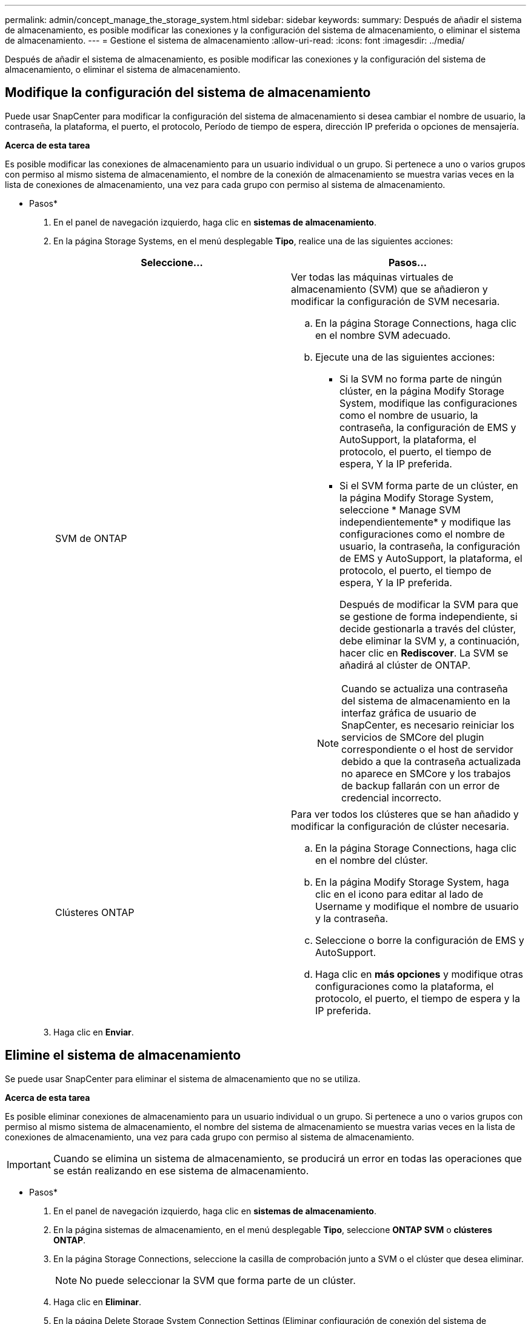 ---
permalink: admin/concept_manage_the_storage_system.html 
sidebar: sidebar 
keywords:  
summary: Después de añadir el sistema de almacenamiento, es posible modificar las conexiones y la configuración del sistema de almacenamiento, o eliminar el sistema de almacenamiento. 
---
= Gestione el sistema de almacenamiento
:allow-uri-read: 
:icons: font
:imagesdir: ../media/


[role="lead"]
Después de añadir el sistema de almacenamiento, es posible modificar las conexiones y la configuración del sistema de almacenamiento, o eliminar el sistema de almacenamiento.



== Modifique la configuración del sistema de almacenamiento

Puede usar SnapCenter para modificar la configuración del sistema de almacenamiento si desea cambiar el nombre de usuario, la contraseña, la plataforma, el puerto, el protocolo, Período de tiempo de espera, dirección IP preferida o opciones de mensajería.

*Acerca de esta tarea*

Es posible modificar las conexiones de almacenamiento para un usuario individual o un grupo. Si pertenece a uno o varios grupos con permiso al mismo sistema de almacenamiento, el nombre de la conexión de almacenamiento se muestra varias veces en la lista de conexiones de almacenamiento, una vez para cada grupo con permiso al sistema de almacenamiento.

* Pasos*

. En el panel de navegación izquierdo, haga clic en *sistemas de almacenamiento*.
. En la página Storage Systems, en el menú desplegable *Tipo*, realice una de las siguientes acciones:
+
|===
| Seleccione... | Pasos... 


 a| 
SVM de ONTAP
 a| 
Ver todas las máquinas virtuales de almacenamiento (SVM) que se añadieron y modificar la configuración de SVM necesaria.

.. En la página Storage Connections, haga clic en el nombre SVM adecuado.
.. Ejecute una de las siguientes acciones:
+
*** Si la SVM no forma parte de ningún clúster, en la página Modify Storage System, modifique las configuraciones como el nombre de usuario, la contraseña, la configuración de EMS y AutoSupport, la plataforma, el protocolo, el puerto, el tiempo de espera, Y la IP preferida.
*** Si el SVM forma parte de un clúster, en la página Modify Storage System, seleccione * Manage SVM independientemente* y modifique las configuraciones como el nombre de usuario, la contraseña, la configuración de EMS y AutoSupport, la plataforma, el protocolo, el puerto, el tiempo de espera, Y la IP preferida.
+
Después de modificar la SVM para que se gestione de forma independiente, si decide gestionarla a través del clúster, debe eliminar la SVM y, a continuación, hacer clic en *Rediscover*. La SVM se añadirá al clúster de ONTAP.

+

NOTE: Cuando se actualiza una contraseña del sistema de almacenamiento en la interfaz gráfica de usuario de SnapCenter, es necesario reiniciar los servicios de SMCore del plugin correspondiente o el host de servidor debido a que la contraseña actualizada no aparece en SMCore y los trabajos de backup fallarán con un error de credencial incorrecto.







 a| 
Clústeres ONTAP
 a| 
Para ver todos los clústeres que se han añadido y modificar la configuración de clúster necesaria.

.. En la página Storage Connections, haga clic en el nombre del clúster.
.. En la página Modify Storage System, haga clic en el icono para editar al lado de Username y modifique el nombre de usuario y la contraseña.
.. Seleccione o borre la configuración de EMS y AutoSupport.
.. Haga clic en *más opciones* y modifique otras configuraciones como la plataforma, el protocolo, el puerto, el tiempo de espera y la IP preferida.


|===
. Haga clic en *Enviar*.




== Elimine el sistema de almacenamiento

Se puede usar SnapCenter para eliminar el sistema de almacenamiento que no se utiliza.

*Acerca de esta tarea*

Es posible eliminar conexiones de almacenamiento para un usuario individual o un grupo. Si pertenece a uno o varios grupos con permiso al mismo sistema de almacenamiento, el nombre del sistema de almacenamiento se muestra varias veces en la lista de conexiones de almacenamiento, una vez para cada grupo con permiso al sistema de almacenamiento.


IMPORTANT: Cuando se elimina un sistema de almacenamiento, se producirá un error en todas las operaciones que se están realizando en ese sistema de almacenamiento.

* Pasos*

. En el panel de navegación izquierdo, haga clic en *sistemas de almacenamiento*.
. En la página sistemas de almacenamiento, en el menú desplegable *Tipo*, seleccione *ONTAP SVM* o *clústeres ONTAP*.
. En la página Storage Connections, seleccione la casilla de comprobación junto a SVM o el clúster que desea eliminar.
+

NOTE: No puede seleccionar la SVM que forma parte de un clúster.

. Haga clic en *Eliminar*.
. En la página Delete Storage System Connection Settings (Eliminar configuración de conexión del sistema de almacenamiento), haga clic en *OK*.
+

NOTE: Si se elimina una SVM del clúster de ONTAP mediante la interfaz gráfica de usuario de ONTAP, en la interfaz gráfica de usuario de SnapCenter, haga clic en *Rediscover* para actualizar la lista de SVM.



